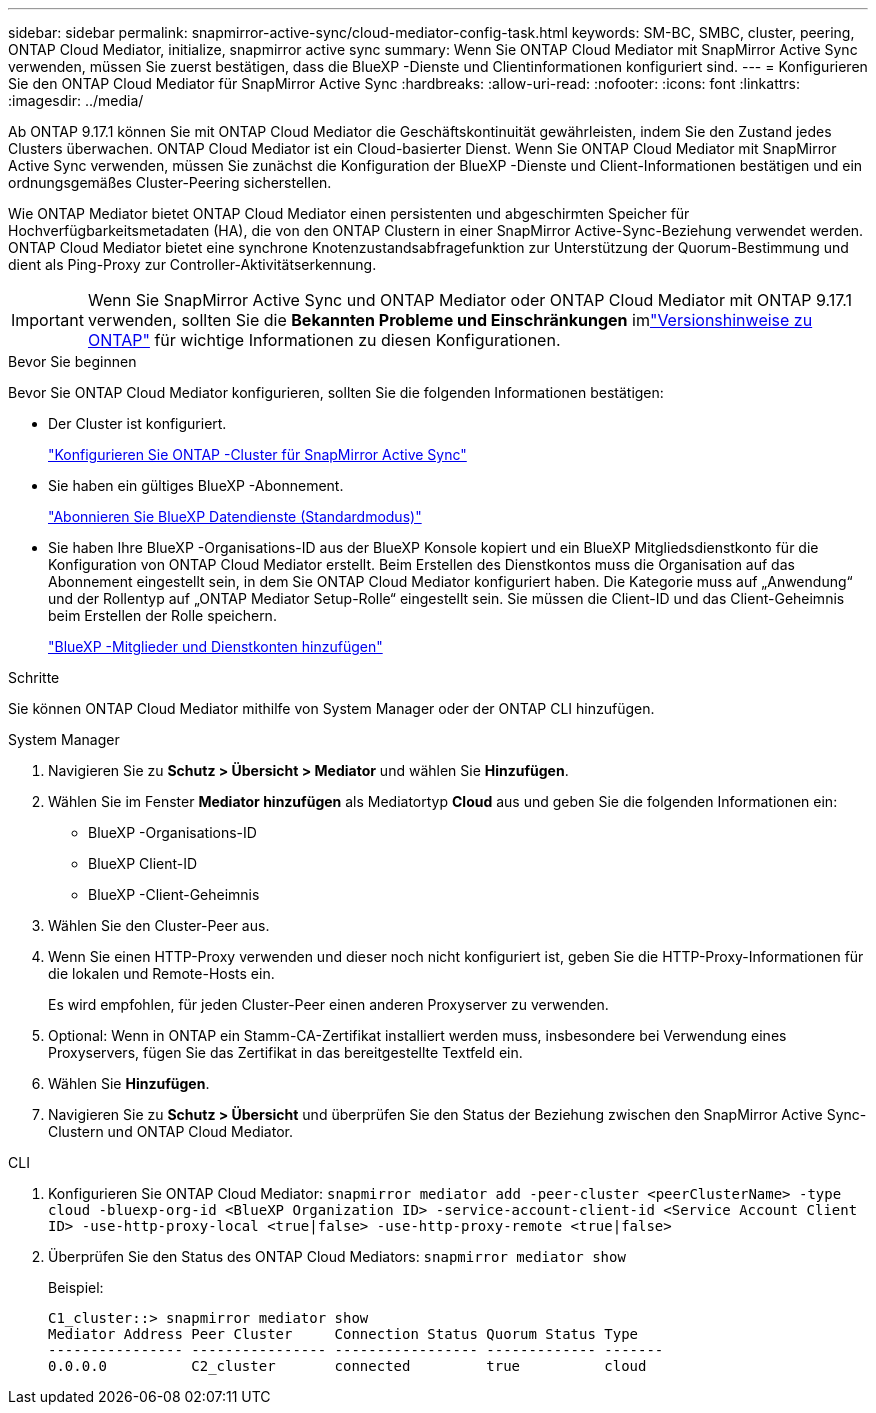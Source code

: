 ---
sidebar: sidebar 
permalink: snapmirror-active-sync/cloud-mediator-config-task.html 
keywords: SM-BC, SMBC, cluster, peering, ONTAP Cloud Mediator, initialize, snapmirror active sync 
summary: Wenn Sie ONTAP Cloud Mediator mit SnapMirror Active Sync verwenden, müssen Sie zuerst bestätigen, dass die BlueXP -Dienste und Clientinformationen konfiguriert sind. 
---
= Konfigurieren Sie den ONTAP Cloud Mediator für SnapMirror Active Sync
:hardbreaks:
:allow-uri-read: 
:nofooter: 
:icons: font
:linkattrs: 
:imagesdir: ../media/


[role="lead"]
Ab ONTAP 9.17.1 können Sie mit ONTAP Cloud Mediator die Geschäftskontinuität gewährleisten, indem Sie den Zustand jedes Clusters überwachen. ONTAP Cloud Mediator ist ein Cloud-basierter Dienst. Wenn Sie ONTAP Cloud Mediator mit SnapMirror Active Sync verwenden, müssen Sie zunächst die Konfiguration der BlueXP -Dienste und Client-Informationen bestätigen und ein ordnungsgemäßes Cluster-Peering sicherstellen.

Wie ONTAP Mediator bietet ONTAP Cloud Mediator einen persistenten und abgeschirmten Speicher für Hochverfügbarkeitsmetadaten (HA), die von den ONTAP Clustern in einer SnapMirror Active-Sync-Beziehung verwendet werden. ONTAP Cloud Mediator bietet eine synchrone Knotenzustandsabfragefunktion zur Unterstützung der Quorum-Bestimmung und dient als Ping-Proxy zur Controller-Aktivitätserkennung.


IMPORTANT: Wenn Sie SnapMirror Active Sync und ONTAP Mediator oder ONTAP Cloud Mediator mit ONTAP 9.17.1 verwenden, sollten Sie die *Bekannten Probleme und Einschränkungen* imlink:https://library.netapp.com/ecm/ecm_download_file/ECMLP2492508["Versionshinweise zu ONTAP"] für wichtige Informationen zu diesen Konfigurationen.

.Bevor Sie beginnen
Bevor Sie ONTAP Cloud Mediator konfigurieren, sollten Sie die folgenden Informationen bestätigen:

* Der Cluster ist konfiguriert.
+
link:cluster-config-task.html["Konfigurieren Sie ONTAP -Cluster für SnapMirror Active Sync"]

* Sie haben ein gültiges BlueXP -Abonnement.
+
link:https://docs.netapp.com/us-en/bluexp-setup-admin/task-subscribe-standard-mode.html["Abonnieren Sie BlueXP Datendienste (Standardmodus)"]

* Sie haben Ihre BlueXP -Organisations-ID aus der BlueXP Konsole kopiert und ein BlueXP Mitgliedsdienstkonto für die Konfiguration von ONTAP Cloud Mediator erstellt. Beim Erstellen des Dienstkontos muss die Organisation auf das Abonnement eingestellt sein, in dem Sie ONTAP Cloud Mediator konfiguriert haben. Die Kategorie muss auf „Anwendung“ und der Rollentyp auf „ONTAP Mediator Setup-Rolle“ eingestellt sein. Sie müssen die Client-ID und das Client-Geheimnis beim Erstellen der Rolle speichern.
+
link:https://docs.netapp.com/us-en/bluexp-setup-admin/task-iam-manage-members-permissions.html#add-members["BlueXP -Mitglieder und Dienstkonten hinzufügen"]



.Schritte
Sie können ONTAP Cloud Mediator mithilfe von System Manager oder der ONTAP CLI hinzufügen.

[role="tabbed-block"]
====
.System Manager
--
. Navigieren Sie zu *Schutz > Übersicht > Mediator* und wählen Sie *Hinzufügen*.
. Wählen Sie im Fenster *Mediator hinzufügen* als Mediatortyp *Cloud* aus und geben Sie die folgenden Informationen ein:
+
** BlueXP -Organisations-ID
** BlueXP Client-ID
** BlueXP -Client-Geheimnis


. Wählen Sie den Cluster-Peer aus.
. Wenn Sie einen HTTP-Proxy verwenden und dieser noch nicht konfiguriert ist, geben Sie die HTTP-Proxy-Informationen für die lokalen und Remote-Hosts ein.
+
Es wird empfohlen, für jeden Cluster-Peer einen anderen Proxyserver zu verwenden.

. Optional: Wenn in ONTAP ein Stamm-CA-Zertifikat installiert werden muss, insbesondere bei Verwendung eines Proxyservers, fügen Sie das Zertifikat in das bereitgestellte Textfeld ein.
. Wählen Sie *Hinzufügen*.
. Navigieren Sie zu *Schutz > Übersicht* und überprüfen Sie den Status der Beziehung zwischen den SnapMirror Active Sync-Clustern und ONTAP Cloud Mediator.


--
.CLI
--
. Konfigurieren Sie ONTAP Cloud Mediator: 
`snapmirror mediator add -peer-cluster <peerClusterName> -type cloud -bluexp-org-id <BlueXP Organization ID> -service-account-client-id <Service Account Client ID> -use-http-proxy-local <true|false> -use-http-proxy-remote <true|false>`
. Überprüfen Sie den Status des ONTAP Cloud Mediators: 
`snapmirror mediator show`
+
Beispiel:

+
[listing]
----
C1_cluster::> snapmirror mediator show
Mediator Address Peer Cluster     Connection Status Quorum Status Type
---------------- ---------------- ----------------- ------------- -------
0.0.0.0          C2_cluster       connected         true          cloud
----


--
====